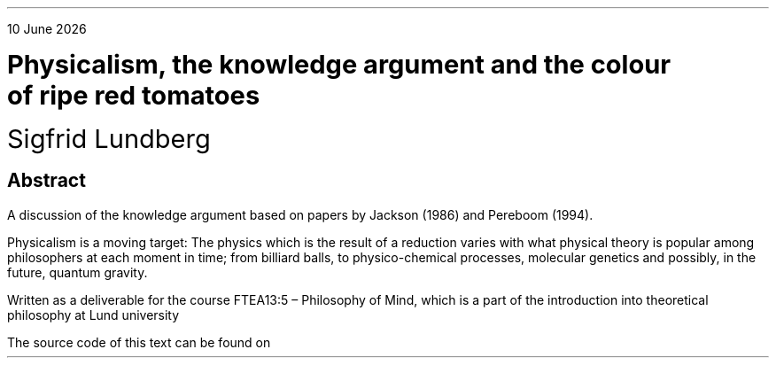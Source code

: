 .LP
.rj
\*[DY]
.sp 2c
.LD
.ps 18
.vs 24
\fBPhysicalism, the knowledge argument and the colour
of ripe red tomatoes
.DE
.LD
.ps 18
.vs 24
Sigfrid Lundberg
.pdfhref W -D  mailto:sigfrid@sigfrid-lundberg.se sigfrid@sigfrid-lundberg.se
.pdfhref W -D  https://sigfrid-lundberg.se https://sigfrid-lundberg.se
.DE
.SH
Abstract
.LP
A discussion of the knowledge argument based on papers by Jackson (1986) and Pereboom (1994).
.ig
.pdfhref L -D frankjackson1986 Jackson (1986)
and
.pdfhref L -D derkpereboom1994 Pereboom (1994).
It seems that the former treatment of the problem survives attacks from the latter.
..
.LP	
Physicalism is a moving target: The physics which is the result of a
reduction varies with what physical theory is popular among
philosophers at each moment in time; from billiard balls, to
physico-chemical processes, molecular genetics and possibly, in the
future, quantum gravity.
.LP
.sp 2c
Written as a deliverable for the course FTEA13:5 – Philosophy of Mind, which is a part of the introduction into theoretical philosophy at Lund university
.br
.pdfhref W -D  https://www.fil.lu.se/kurs/FTEA13/ (see https://www.fil.lu.se/kurs/FTEA13/)
.LP
The source code of this text can be found on
.pdfhref W -D https://github.com/siglun/term-paper-spring-2024 https://github.com/siglun/term-paper-spring-2024
